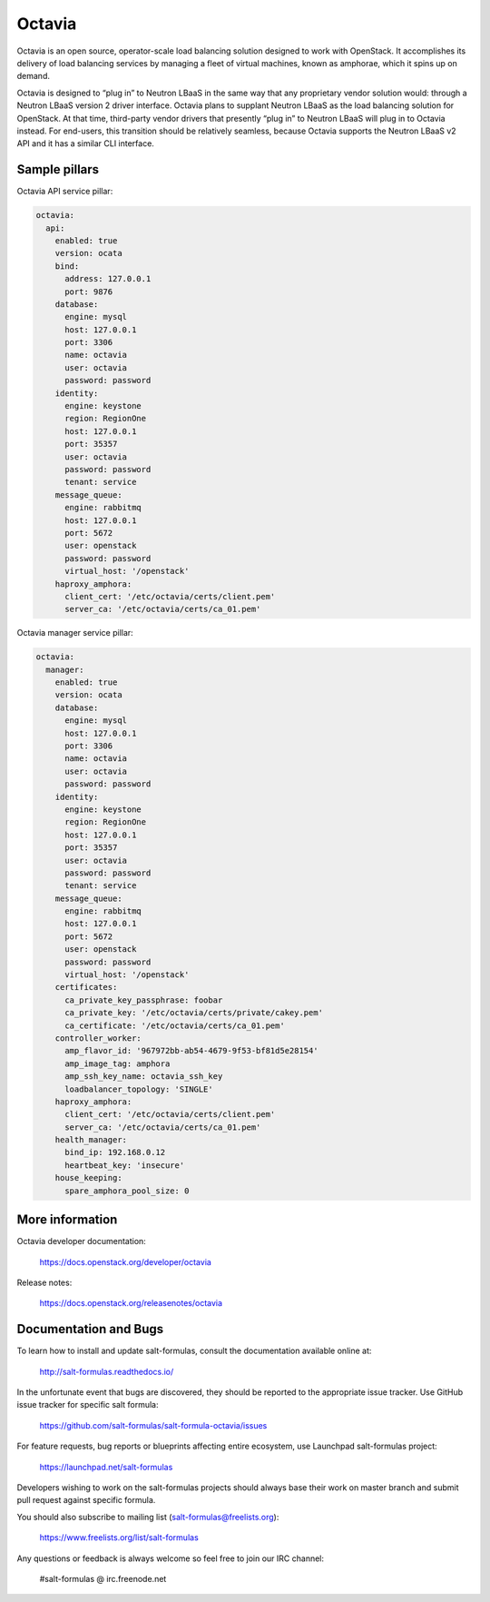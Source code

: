 =======
Octavia
=======

Octavia is an open source, operator-scale load balancing solution designed to
work with OpenStack. It accomplishes its delivery of load balancing services
by managing a fleet of virtual machines, known as amphorae, which it spins up
on demand.

Octavia is designed to “plug in” to Neutron LBaaS in the same way that any
proprietary vendor solution would: through a Neutron LBaaS version 2 driver
interface. Octavia plans to supplant Neutron LBaaS as the load balancing
solution for OpenStack. At that time, third-party vendor drivers that presently
“plug in” to Neutron LBaaS will plug in to Octavia instead. For end-users,
this transition should be relatively seamless, because Octavia supports
the Neutron LBaaS v2 API and it has a similar CLI interface.


Sample pillars
==============

Octavia API service pillar:

.. code-block:: yaml

    octavia:
      api:
        enabled: true
        version: ocata
        bind:
          address: 127.0.0.1
          port: 9876
        database:
          engine: mysql
          host: 127.0.0.1
          port: 3306
          name: octavia
          user: octavia
          password: password
        identity:
          engine: keystone
          region: RegionOne
          host: 127.0.0.1
          port: 35357
          user: octavia
          password: password
          tenant: service
        message_queue:
          engine: rabbitmq
          host: 127.0.0.1
          port: 5672
          user: openstack
          password: password
          virtual_host: '/openstack'
        haproxy_amphora:
          client_cert: '/etc/octavia/certs/client.pem'
          server_ca: '/etc/octavia/certs/ca_01.pem'


Octavia manager service pillar:

.. code-block:: yaml

    octavia:
      manager:
        enabled: true
        version: ocata
        database:
          engine: mysql
          host: 127.0.0.1
          port: 3306
          name: octavia
          user: octavia
          password: password
        identity:
          engine: keystone
          region: RegionOne
          host: 127.0.0.1
          port: 35357
          user: octavia
          password: password
          tenant: service
        message_queue:
          engine: rabbitmq
          host: 127.0.0.1
          port: 5672
          user: openstack
          password: password
          virtual_host: '/openstack'
        certificates:
          ca_private_key_passphrase: foobar
          ca_private_key: '/etc/octavia/certs/private/cakey.pem'
          ca_certificate: '/etc/octavia/certs/ca_01.pem'
        controller_worker:
          amp_flavor_id: '967972bb-ab54-4679-9f53-bf81d5e28154'
          amp_image_tag: amphora
          amp_ssh_key_name: octavia_ssh_key
          loadbalancer_topology: 'SINGLE'
        haproxy_amphora:
          client_cert: '/etc/octavia/certs/client.pem'
          server_ca: '/etc/octavia/certs/ca_01.pem'
        health_manager:
          bind_ip: 192.168.0.12
          heartbeat_key: 'insecure'
        house_keeping:
          spare_amphora_pool_size: 0



More information
================

Octavia developer documentation:

    https://docs.openstack.org/developer/octavia

Release notes:

    https://docs.openstack.org/releasenotes/octavia


Documentation and Bugs
======================

To learn how to install and update salt-formulas, consult the documentation
available online at:

    http://salt-formulas.readthedocs.io/

In the unfortunate event that bugs are discovered, they should be reported to
the appropriate issue tracker. Use GitHub issue tracker for specific salt
formula:

    https://github.com/salt-formulas/salt-formula-octavia/issues

For feature requests, bug reports or blueprints affecting entire ecosystem,
use Launchpad salt-formulas project:

    https://launchpad.net/salt-formulas

Developers wishing to work on the salt-formulas projects should always base
their work on master branch and submit pull request against specific formula.

You should also subscribe to mailing list (salt-formulas@freelists.org):

    https://www.freelists.org/list/salt-formulas

Any questions or feedback is always welcome so feel free to join our IRC
channel:

    #salt-formulas @ irc.freenode.net
